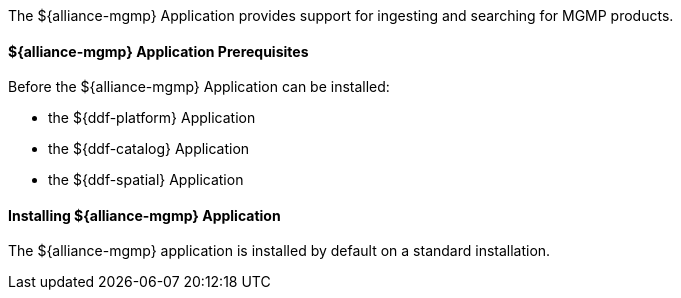 :title: ${alliance-mgmp}
:status: published
:type: applicationReference
:summary: Provides support for importing, exporting and searching for MGMP products.
:order: 24

The ${alliance-mgmp} Application provides support for ingesting and searching for MGMP products.

==== ${alliance-mgmp} Application Prerequisites

Before the ${alliance-mgmp} Application can be installed:

* the ${ddf-platform} Application
* the ${ddf-catalog} Application
* the ${ddf-spatial} Application

==== Installing ${alliance-mgmp} Application

The ${alliance-mgmp} application is installed by default on a standard installation.


